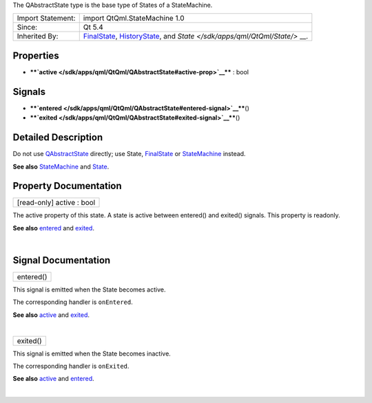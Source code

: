The QAbstractState type is the base type of States of a StateMachine.

+--------------------------------------+--------------------------------------+
| Import Statement:                    | import QtQml.StateMachine 1.0        |
+--------------------------------------+--------------------------------------+
| Since:                               | Qt 5.4                               |
+--------------------------------------+--------------------------------------+
| Inherited By:                        | `FinalState </sdk/apps/qml/QtQml/Fin |
|                                      | alState/>`__,                        |
|                                      | `HistoryState </sdk/apps/qml/QtQml/H |
|                                      | istoryState/>`__,                    |
|                                      | and                                  |
|                                      | `State </sdk/apps/qml/QtQml/State/>` |
|                                      | __.                                  |
+--------------------------------------+--------------------------------------+

Properties
----------

-  ****`active </sdk/apps/qml/QtQml/QAbstractState#active-prop>`__**** :
   bool

Signals
-------

-  ****`entered </sdk/apps/qml/QtQml/QAbstractState#entered-signal>`__****\ ()
-  ****`exited </sdk/apps/qml/QtQml/QAbstractState#exited-signal>`__****\ ()

Detailed Description
--------------------

Do not use `QAbstractState </sdk/apps/qml/QtQml/QAbstractState/>`__
directly; use State, `FinalState </sdk/apps/qml/QtQml/FinalState/>`__ or
`StateMachine </sdk/apps/qml/QtQml/StateMachine/>`__ instead.

**See also** `StateMachine </sdk/apps/qml/QtQml/StateMachine/>`__ and
`State </sdk/apps/qml/QtQml/State/>`__.

Property Documentation
----------------------

+--------------------------------------------------------------------------+
|        \ [read-only] active : bool                                       |
+--------------------------------------------------------------------------+

The active property of this state. A state is active between entered()
and exited() signals. This property is readonly.

**See also**
`entered </sdk/apps/qml/QtQml/QAbstractState#entered-signal>`__ and
`exited </sdk/apps/qml/QtQml/QAbstractState#exited-signal>`__.

| 

Signal Documentation
--------------------

+--------------------------------------------------------------------------+
|        \ entered()                                                       |
+--------------------------------------------------------------------------+

This signal is emitted when the State becomes active.

The corresponding handler is ``onEntered``.

**See also** `active </sdk/apps/qml/QtQml/QAbstractState#active-prop>`__
and `exited </sdk/apps/qml/QtQml/QAbstractState#exited-signal>`__.

| 

+--------------------------------------------------------------------------+
|        \ exited()                                                        |
+--------------------------------------------------------------------------+

This signal is emitted when the State becomes inactive.

The corresponding handler is ``onExited``.

**See also** `active </sdk/apps/qml/QtQml/QAbstractState#active-prop>`__
and `entered </sdk/apps/qml/QtQml/QAbstractState#entered-signal>`__.

| 
